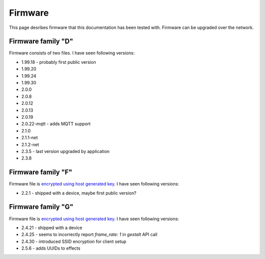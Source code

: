 .. _firmware:

Firmware
========

This page desribes firmware that this documentation has been tested with.
Firmware can be upgraded over the network.

Firmware family "D"
-------------------

Firmware consists of two files. I have seen following versions:

- 1.99.18 - probably first public version
- 1.99.20
- 1.99.24
- 1.99.30
- 2.0.0
- 2.0.8
- 2.0.12
- 2.0.13
- 2.0.19
- 2.0.22-mqtt - adds MQTT support
- 2.1.0
- 2.1.1-net
- 2.1.2-net
- 2.3.5 - last version upgraded by application
- 2.3.8

Firmware family "F"
-------------------

Firmware file is `encrypted using host generated key`_. I have seen following versions:

- 2.2.1 - shipped with a device, maybe first public version?

Firmware family "G"
-------------------

Firmware file is `encrypted using host generated key`_. I have seen following versions:

- 2.4.21 - shipped with a device
- 2.4.25 - seems to incorrectly report `frame_rate: 1` in `gestalt` API call
- 2.4.30 - introduced SSID encryption for client setup
- 2.5.6 - adds UUIDs to effects


.. _`encrypted using host generated key`: https://docs.espressif.com/projects/esp-idf/en/latest/esp32/security/flash-encryption.html#using-host-generated-key
